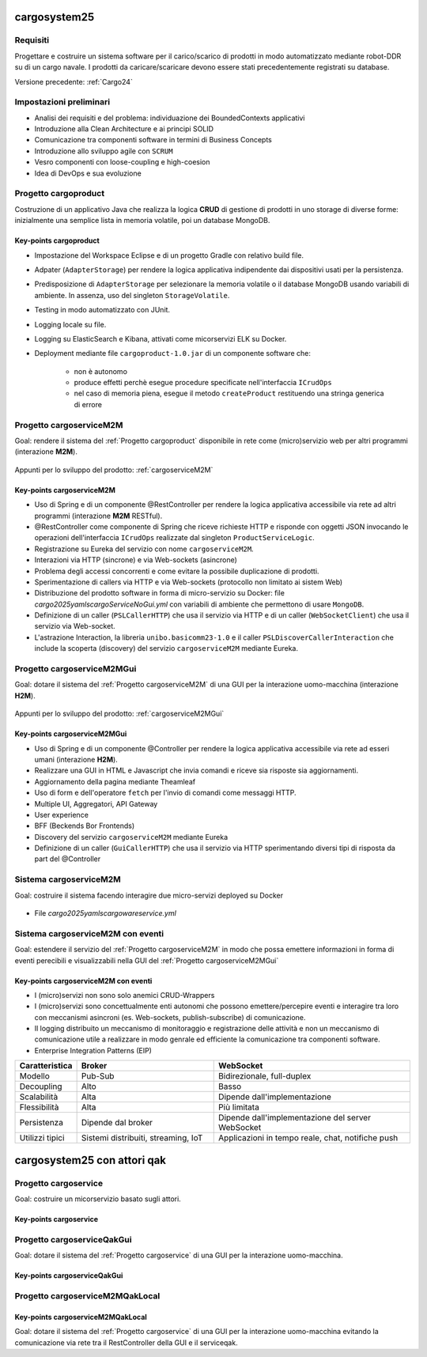 .. role:: red
.. role:: blue
.. role:: silde2
.. role:: red 
.. role:: blue 
.. role:: brown 
.. role:: remark
.. role:: worktodo
.. role:: slide
.. role:: slide1
.. role:: slide2
.. role:: slide3
.. role:: slidekp
.. role:: worktodo 

===================================
cargosystem25
===================================

---------------------------------------
Requisiti
---------------------------------------

Progettare e costruire un :blue:`sistema software` per il carico/scarico di prodotti  
in modo automatizzato mediante robot-DDR su di un cargo navale.
I prodotti da caricare/scaricare devono essere stati precedentemente registrati su database.
 
Versione precedente: :ref:`Cargo24`

-----------------------------------------
Impostazioni preliminari
-----------------------------------------

- Analisi dei requisiti e del problema: individuazione dei :blue:`BoundedContexts` applicativi
- Introduzione alla Clean Architecture e ai principi SOLID
- Comunicazione tra componenti software in termini di :blue:`Business Concepts`
- Introduzione allo sviluppo agile con ``SCRUM``
- Vesro componenti con :brown:`loose-coupling e high-coesion`
- Idea di :blue:`DevOps` e sua evoluzione

-----------------------------------------
Progetto cargoproduct
-----------------------------------------

Costruzione di un applicativo Java che realizza la logica **CRUD** di gestione di prodotti in uno storage 
di diverse forme: inizialmente una semplice lista in memoria volatile, poi un database MongoDB.

        .. image::  ./_static/img/Cargo/ProductServiceLogic.JPG
           :align: center 
           :width: 60%  

+++++++++++++++++++++++++++++++++++++
Key-points cargoproduct
+++++++++++++++++++++++++++++++++++++

- Impostazione del Workspace Eclipse e di un progetto Gradle con relativo build file.
- Adpater (``AdapterStorage``) per rendere la logica applicativa indipendente dai dispositivi 
  usati per la persistenza.
- Predisposizione di ``AdapterStorage`` per  selezionare la memoria volatile o il database MongoDB
  usando variabili di ambiente. In assenza, uso del singleton ``StorageVolatile``.
- Testing in modo automatizzato con JUnit.
- Logging locale su file.
- Logging su ElasticSearch e Kibana, attivati come micorservizi ELK su Docker.
- Deployment mediante file ``cargoproduct-1.0.jar`` di un componente software che:

   - non è autonomo
   - produce effetti perchè esegue procedure specificate nell'interfaccia ``ICrudOps``
   - nel caso di memoria piena, esegue il metodo ``createProduct`` restituendo una stringa generica di errore 

 

-----------------------------------------
Progetto cargoserviceM2M
-----------------------------------------

Goal: rendere il sistema del :ref:`Progetto cargoproduct` disponibile in rete come (micro)servizio web 
per altri programmi  (interazione **M2M**).

        .. image::  ./_static/img/m2m/cargoserviceM2M.JPG
           :align: center 
           :width: 70%  

Appunti per lo sviluppo del prodotto: :ref:`cargoserviceM2M`

+++++++++++++++++++++++++++++++++++++
Key-points cargoserviceM2M
+++++++++++++++++++++++++++++++++++++

.. File cargoservice.properties per  selezionare la memoria volatile o il database MongoDB

- Uso di Spring e di un componente @RestController per rendere la logica applicativa accessibile via rete 
  ad altri programmi (interazione **M2M** :brown:`RESTful`).
- @RestController come componente di Spring che riceve richieste HTTP e risponde con oggetti JSON 
  invocando le operazioni dell'interfaccia ``ICrudOps`` realizzate dal singleton ``ProductServiceLogic``.
- Registrazione su Eureka del servizio con nome ``cargoserviceM2M``.
- Interazioni via HTTP (sincrone) e via Web-sockets (asincrone)
- Problema degli accessi concorrenti e come evitare la possibile duplicazione di prodotti.
- Sperimentazione di callers via HTTP e via Web-sockets (protocollo non limitato ai sistem Web)
- Distribuzione del prodotto software in forma di micro-servizio su Docker: 
  file *cargo2025\yamls\cargoServiceNoGui.yml* con variabili di ambiente che permettono di usare ``MongoDB``.
- Definizione di un caller (``PSLCallerHTTP``) che usa il servizio via HTTP e 
  di un caller (``WebSocketClient``) che usa il servizio via Web-socket.
- L'astrazione :blue:`Interaction`, la libreria ``unibo.basicomm23-1.0`` e il caller ``PSLDiscoverCallerInteraction`` 
  che include la scoperta (discovery) del servizio ``cargoserviceM2M`` mediante Eureka.
 

-----------------------------------------
Progetto cargoserviceM2MGui
-----------------------------------------

Goal: dotare il sistema del :ref:`Progetto cargoserviceM2M` di una GUI per la interazione uomo-macchina
(interazione **H2M**).

        .. image::  ./_static/img/m2m/cargoserviceM2MGui.jpg
           :align: center 
           :width: 60%  

Appunti per lo sviluppo del prodotto: :ref:`cargoserviceM2MGui`

+++++++++++++++++++++++++++++++++++++
Key-points cargoserviceM2MGui
+++++++++++++++++++++++++++++++++++++

- Uso di Spring e di un componente @Controller per rendere la logica applicativa accessibile via rete ad 
  esseri umani (interazione **H2M**).
- Realizzare una GUI in HTML e Javascript che invia comandi e riceve sia risposte sia aggiornamenti.
- Aggiornamento della pagina mediante Theamleaf
- Uso di form e dell'operatore ``fetch``  per l'invio di comandi come messaggi HTTP.
- Multiple UI, Aggregatori, API Gateway
- User experience
- BFF (Beckends Bor Frontends)
- Discovery del servizio ``cargoserviceM2M`` mediante Eureka
- Definizione di un caller (``GuiCallerHTTP``) che usa il servizio via HTTP sperimentando diversi tipi 
  di risposta da part del @Controller


-----------------------------------------
Sistema cargoserviceM2M 
-----------------------------------------

Goal: costruire il sistema facendo interagire due micro-servizi deployed su Docker

        .. image::  ./_static/img/m2m/cargoserviceM2MAndGui.jpg
           :align: center 
           :width: 60%  

- File *cargo2025\yamls\cargowareservice.yml* 

-----------------------------------------
Sistema cargoserviceM2M con eventi
-----------------------------------------

Goal: estendere il servizio del :ref:`Progetto cargoserviceM2M` in modo che possa emettere informazioni 
in forma di eventi perecibili e visualizzabili nella GUI del :ref:`Progetto cargoserviceM2MGui`


+++++++++++++++++++++++++++++++++++++++
Key-points cargoserviceM2M con eventi
+++++++++++++++++++++++++++++++++++++++

- I (micro)servizi non sono solo anemici CRUD-Wrappers
- I (micro)servizi sono concettualmente enti autonomi che possono emettere/percepire eventi e interagire tra loro
  con meccanismi asincroni (es. Web-sockets, publish-subscribe) di comunicazione.
- Il logging distribuito un meccanismo di monitoraggio e registrazione delle attività e non un meccanismo 
  di comunicazione utile a realizzare in modo genrale ed efficiente la comunicazione tra componenti software.
- Enterprise Integration Patterns (EIP)  


.. list-table::
    :widths: 15,35,50
    :width: 100%
    
    * - **Caratteristica**
      - **Broker**    
      - **WebSocket**
    * - Modello
      - Pub-Sub    
      - Bidirezionale, full-duplex
    * - Decoupling
      - Alto    
      - Basso
    * - Scalabilità
      - Alta    
      - Dipende dall'implementazione
    * - Flessibilità
      - Alta    
      - Più limitata
    * - Persistenza
      - Dipende dal broker   
      - Dipende dall'implementazione del server WebSocket
    * - Utilizzi tipici
      - Sistemi distribuiti, streaming, IoT    
      - Applicazioni in tempo reale, chat, notifiche push






===================================
cargosystem25 con attori qak
===================================

-----------------------------------------
Progetto cargoservice
-----------------------------------------

Goal: costruire un micorservizio basato sugli attori.

+++++++++++++++++++++++++++++++++++++
Key-points cargoservice
+++++++++++++++++++++++++++++++++++++

-----------------------------------------
Progetto cargoserviceQakGui
-----------------------------------------

Goal: dotare il sistema del :ref:`Progetto cargoservice` di una GUI per la interazione uomo-macchina.

+++++++++++++++++++++++++++++++++++++
Key-points cargoserviceQakGui
+++++++++++++++++++++++++++++++++++++

-----------------------------------------
Progetto cargoserviceM2MQakLocal
-----------------------------------------

+++++++++++++++++++++++++++++++++++++++
Key-points cargoserviceM2MQakLocal
+++++++++++++++++++++++++++++++++++++++

Goal: dotare il sistema del :ref:`Progetto cargoservice` di una GUI per la interazione uomo-macchina
evitando la comunicazione via rete tra il RestController della GUI e il serviceqak.